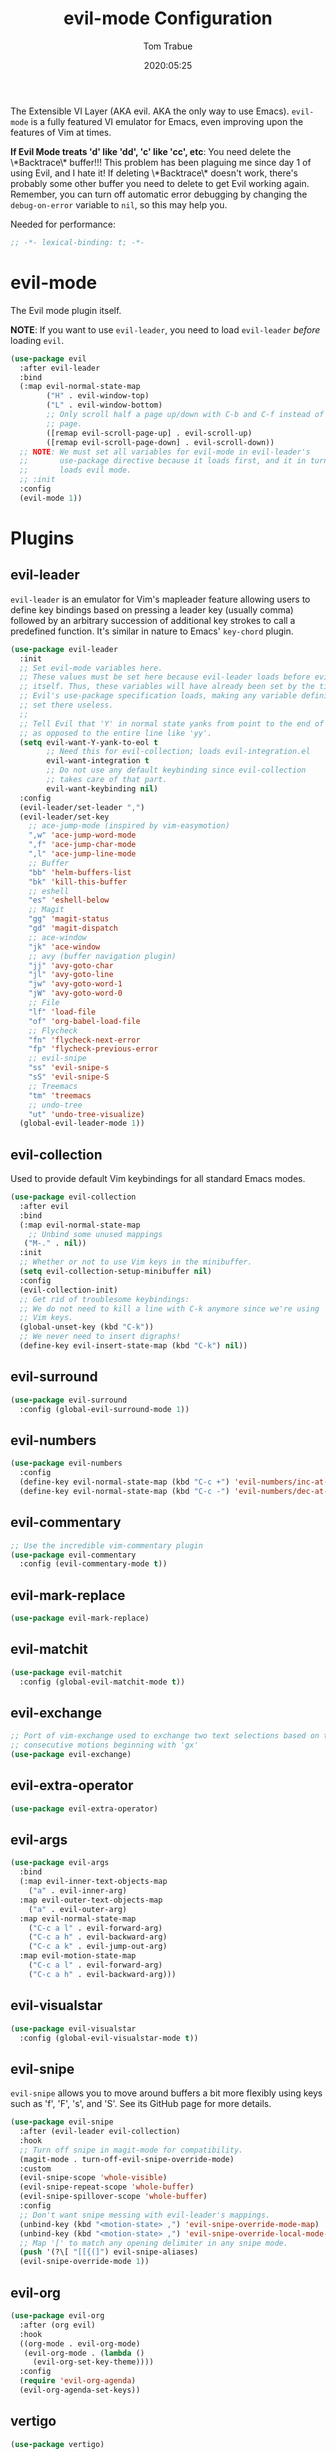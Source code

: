 #+title:  evil-mode Configuration
#+author: Tom Trabue
#+email:  tom.trabue@gmail.com
#+date:   2020:05:25

The Extensible VI Layer (AKA evil.  AKA the only way to use Emacs).
=evil-mode= is a fully featured VI emulator for Emacs, even improving upon the
features of Vim at times.

*If Evil Mode treats 'd' like 'dd', 'c' like 'cc', etc*: You need delete the
\*Backtrace\* buffer!!! This problem has been plaguing me since day 1 of using
Evil, and I hate it! If deleting \*Backtrace\* doesn't work, there's probably
some other buffer you need to delete to get Evil working again. Remember, you
can turn off automatic error debugging by changing the =debug-on-error= variable
to =nil=, so this may help you.

Needed for performance:
#+begin_src emacs-lisp :tangle yes
;; -*- lexical-binding: t; -*-

#+end_src

* evil-mode
  The Evil mode plugin itself.

  *NOTE*: If you want to use =evil-leader=, you need to load =evil-leader=
  /before/ loading =evil=.

#+begin_src emacs-lisp :tangle yes
  (use-package evil
    :after evil-leader
    :bind
    (:map evil-normal-state-map
          ("H" . evil-window-top)
          ("L" . evil-window-bottom)
          ;; Only scroll half a page up/down with C-b and C-f instead of a full
          ;; page.
          ([remap evil-scroll-page-up] . evil-scroll-up)
          ([remap evil-scroll-page-down] . evil-scroll-down))
    ;; NOTE: We must set all variables for evil-mode in evil-leader's
    ;;       use-package directive because it loads first, and it in turn
    ;;       loads evil mode.
    ;; :init
    :config
    (evil-mode 1))
#+end_src

* Plugins
** evil-leader
   =evil-leader= is an emulator for Vim's mapleader feature allowing users to
   define key bindings based on pressing a leader key (usually comma) followed
   by an arbitrary succession of additional key strokes to call a predefined
   function. It's similar in nature to Emacs' =key-chord= plugin.

#+begin_src emacs-lisp :tangle yes
  (use-package evil-leader
    :init
    ;; Set evil-mode variables here.
    ;; These values must be set here because evil-leader loads before evil
    ;; itself. Thus, these variables will have already been set by the time
    ;; Evil's use-package specification loads, making any variable definitions
    ;; set there useless.
    ;;
    ;; Tell Evil that 'Y' in normal state yanks from point to the end of line
    ;; as opposed to the entire line like 'yy'.
    (setq evil-want-Y-yank-to-eol t
          ;; Need this for evil-collection; loads evil-integration.el
          evil-want-integration t
          ;; Do not use any default keybinding since evil-collection
          ;; takes care of that part.
          evil-want-keybinding nil)
    :config
    (evil-leader/set-leader ",")
    (evil-leader/set-key
      ;; ace-jump-mode (inspired by vim-easymotion)
      ",w" 'ace-jump-word-mode
      ",f" 'ace-jump-char-mode
      ",l" 'ace-jump-line-mode
      ;; Buffer
      "bb" 'helm-buffers-list
      "bk" 'kill-this-buffer
      ;; eshell
      "es" 'eshell-below
      ;; Magit
      "gg" 'magit-status
      "gd" 'magit-dispatch
      ;; ace-window
      "jk" 'ace-window
      ;; avy (buffer navigation plugin)
      "jj" 'avy-goto-char
      "jl" 'avy-goto-line
      "jw" 'avy-goto-word-1
      "jW" 'avy-goto-word-0
      ;; File
      "lf" 'load-file
      "of" 'org-babel-load-file
      ;; Flycheck
      "fn" 'flycheck-next-error
      "fp" 'flycheck-previous-error
      ;; evil-snipe
      "ss" 'evil-snipe-s
      "sS" 'evil-snipe-S
      ;; Treemacs
      "tm" 'treemacs
      ;; undo-tree
      "ut" 'undo-tree-visualize)
    (global-evil-leader-mode 1))
#+end_src

** evil-collection
  Used to provide default Vim keybindings for all standard Emacs modes.
#+begin_src emacs-lisp :tangle yes
  (use-package evil-collection
    :after evil
    :bind
    (:map evil-normal-state-map
      ;; Unbind some unused mappings
     ("M-." . nil))
    :init
    ;; Whether or not to use Vim keys in the minibuffer.
    (setq evil-collection-setup-minibuffer nil)
    :config
    (evil-collection-init)
    ;; Get rid of troublesome keybindings:
    ;; We do not need to kill a line with C-k anymore since we're using
    ;; Vim keys.
    (global-unset-key (kbd "C-k"))
    ;; We never need to insert digraphs!
    (define-key evil-insert-state-map (kbd "C-k") nil))
#+end_src

** evil-surround
#+begin_src emacs-lisp :tangle yes
  (use-package evil-surround
    :config (global-evil-surround-mode 1))
#+end_src

** evil-numbers
#+begin_src emacs-lisp :tangle yes
  (use-package evil-numbers
    :config
    (define-key evil-normal-state-map (kbd "C-c +") 'evil-numbers/inc-at-pt)
    (define-key evil-normal-state-map (kbd "C-c -") 'evil-numbers/dec-at-pt))
#+end_src

** evil-commentary
#+begin_src emacs-lisp :tangle yes
  ;; Use the incredible vim-commentary plugin
  (use-package evil-commentary
    :config (evil-commentary-mode t))
#+end_src

** evil-mark-replace
#+begin_src emacs-lisp :tangle yes
  (use-package evil-mark-replace)
#+end_src

** evil-matchit
#+begin_src emacs-lisp :tangle yes
  (use-package evil-matchit
    :config (global-evil-matchit-mode t))
#+end_src

** evil-exchange
#+begin_src emacs-lisp :tangle yes
  ;; Port of vim-exchange used to exchange two text selections based on two
  ;; consecutive motions beginning with 'gx'
  (use-package evil-exchange)
#+end_src

** evil-extra-operator
#+begin_src emacs-lisp :tangle yes
  (use-package evil-extra-operator)
#+end_src

** evil-args
#+begin_src emacs-lisp :tangle yes
  (use-package evil-args
    :bind
    (:map evil-inner-text-objects-map
      ("a" . evil-inner-arg)
    :map evil-outer-text-objects-map
      ("a" . evil-outer-arg)
    :map evil-normal-state-map
      ("C-c a l" . evil-forward-arg)
      ("C-c a h" . evil-backward-arg)
      ("C-c a k" . evil-jump-out-arg)
    :map evil-motion-state-map
      ("C-c a l" . evil-forward-arg)
      ("C-c a h" . evil-backward-arg)))
#+end_src

** evil-visualstar
#+begin_src emacs-lisp :tangle yes
  (use-package evil-visualstar
    :config (global-evil-visualstar-mode t))
#+end_src

** evil-snipe
   =evil-snipe= allows you to move around buffers a bit more flexibly using keys
   such as 'f', 'F', 's', and 'S'. See its GitHub page for more details.

#+begin_src emacs-lisp :tangle yes
  (use-package evil-snipe
    :after (evil-leader evil-collection)
    :hook
    ;; Turn off snipe in magit-mode for compatibility.
    (magit-mode . turn-off-evil-snipe-override-mode)
    :custom
    (evil-snipe-scope 'whole-visible)
    (evil-snipe-repeat-scope 'whole-buffer)
    (evil-snipe-spillover-scope 'whole-buffer)
    :config
    ;; Don't want snipe messing with evil-leader's mappings.
    (unbind-key (kbd "<motion-state> ,") 'evil-snipe-override-mode-map)
    (unbind-key (kbd "<motion-state> ,") 'evil-snipe-override-local-mode-map)
    ;; Map '[' to match any opening delimiter in any snipe mode.
    (push '(?\[ "[[{(]") evil-snipe-aliases)
    (evil-snipe-override-mode 1))
#+end_src

** evil-org
#+begin_src emacs-lisp :tangle yes
  (use-package evil-org
    :after (org evil)
    :hook
    ((org-mode . evil-org-mode)
     (evil-org-mode . (lambda ()
       (evil-org-set-key-theme))))
    :config
    (require 'evil-org-agenda)
    (evil-org-agenda-set-keys))
#+end_src

** vertigo
#+begin_src emacs-lisp :tangle yes
  (use-package vertigo)
#+end_src

** sentence-navigation
#+begin_src emacs-lisp :tangle yes
  (use-package sentence-navigation
    :defer t
    :config
    (define-key evil-motion-state-map ")"
      'sentence-nav-evil-forward)
    (define-key evil-motion-state-map "("
      'sentence-nav-evil-backward)
    (define-key evil-motion-state-map "g)"
      'sentence-nav-evil-forward-end)
    (define-key evil-motion-state-map "g("
      'sentence-nav-evil-backward-end)
    (define-key evil-outer-text-objects-map "s"
      'sentence-nav-evil-a-sentence)
    (define-key evil-inner-text-objects-map "s"
      'sentence-nav-evil-inner-sentence))
#+end_src

** kubernetes-evil

#+begin_src emacs-lisp :tangle yes
  (use-package kubernetes-evil
    :after (evil kubernetes))
#+end_src
